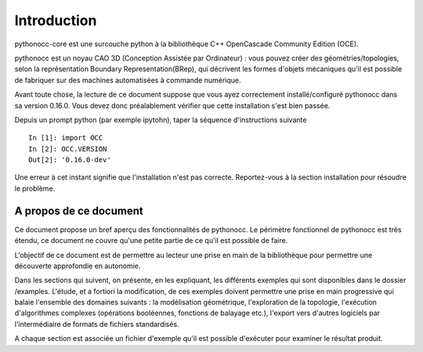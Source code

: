 Introduction
============

pythonocc-core est une surcouche python à la bibliothèque C++
OpenCascade Community Edition (OCE).

pythonocc est un noyau CAO 3D (Conception Assistée par Ordinateur) : vous pouvez créer des géométries/topologies, selon la représentation Boundary Representation(BRep),
qui décrivent les formes d'objets mécaniques qu'il est possible de fabriquer sur des
machines automatisées à commande numérique.

Avant toute chose, la lecture de ce document suppose que vous ayez
correctement installé/configuré pythonocc dans sa version 0.16.0. Vous devez donc
préalablement vérifier que cette installation s'est bien passée.

Depuis un prompt python (par exemple ipytohn), taper la séquence d'instructions
suivante ::

  In [1]: import OCC
  In [2]: OCC.VERSION
  Out[2]: '0.16.0-dev'

Une erreur à cet instant signifie que l'installation n'est pas correcte. Reportez-vous
à la section installation pour résoudre le problème.

A propos de ce document
-----------------------

Ce document propose un bref aperçu des fonctionnalités de pythonocc. Le périmètre fonctionnel
de pythonocc est très étendu, ce document ne couvre qu'une petite partie de ce
qu'il est possible de faire.

L'objectif de ce document est de permettre au lecteur une prise en main de la bibliothèque
pour permettre une découverte approfondie en autonomie.

Dans les sections qui suivent, on présente, en les expliquant, les différents exemples qui
sont disponibles dans le dossier /examples. L'étude, et a fortiori la modification, de ces
exemples doivent permettre une prise en main progressive qui balaie l'ensemble des
domaines suivants : la modélisation géométrique, l'exploration de la topologie,
l'exécution d'algorithmes complexes (opérations booléennes, fonctions de balayage etc.),
l'export vers d'autres logiciels par l'intermédiaire de formats de fichiers standardisés.

A chaque section est associée un fichier d'exemple qu'il est possible d'exécuter pour
examiner le résultat produit.
